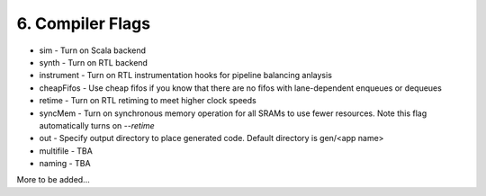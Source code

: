 6. Compiler Flags 
==================

- sim - Turn on Scala backend
 
- synth - Turn on RTL backend

- instrument - Turn on RTL instrumentation hooks for pipeline balancing anlaysis

- cheapFifos - Use cheap fifos if you know that there are no fifos with lane-dependent enqueues or dequeues

- retime - Turn on RTL retiming to meet higher clock speeds

- syncMem - Turn on synchronous memory operation for all SRAMs to use fewer resources.  Note
  this flag automatically turns on `--retime`

- out - Specify output directory to place generated code.  Default directory is gen/<app name>

- multifile - TBA

- naming - TBA

More to be added...
